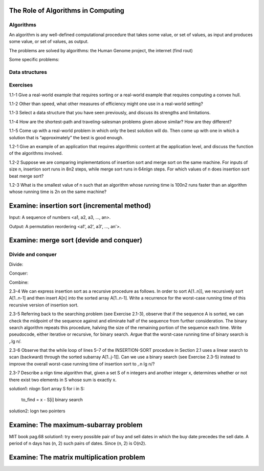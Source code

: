 The Role of Algorithms in Computing
===================================

**********
Algorithms
**********

An algorithm is any well-defined computational procedure that takes some value, or set of values, as input and produces some value, or set of values, as output.

The problems are solved by algorithms: the Human Genome project, the internet (find rout)

Some specific problems:

**************
Data structures
**************

*********
Exercises
*********
1.1-1 Give a real-world example that requires sorting or a real-world example that requires computing a convex hull.

1.1-2 Other than speed, what other measures of efficiency might one use in a real-world setting?

1.1-3 Select a data structure that you have seen previously, and discuss its strengths and limitations.

1.1-4 How are the shortest-path and traveling-salesman problems given above similar? How are they different?

1.1-5 Come up with a real-world problem in which only the best solution will do. Then come up with one in which a solution that is “approximately” the best is good
enough.

1.2-1 Give an example of an application that requires algorithmic content at the application level, and discuss the function of the algorithms involved.

1.2-2 Suppose we are comparing implementations of insertion sort and merge sort on the same machine. For inputs of size n, insertion sort runs in 8n2 steps, while merge sort runs in 64nlgn steps. For which values of n does insertion sort beat merge
sort?

1.2-3 What is the smallest value of n such that an algorithm whose running time is 100n2 runs faster than an algorithm whose running time is 2n on the same machine?

Examine: insertion sort (incremental method)
============================================

Input: A sequence of numbers <a1, a2, a3, ..., an>.

Output: A permutation reordering <a1', a2', a3', ..., an'>.

Examine: merge sort (devide and conquer)
========================================

******************
Divide and conquer 
******************
Divide:

Conquer:

Combine:

2.3-4 We can express insertion sort as a recursive procedure as follows. In order to sort A[1..n]], we recursively sort A[1..n-1] and then insert A[n] into the sorted array A[1..n-1]. Write a recurrence for the worst-case running time of this recursive version of insertion sort.

2.3-5 Referring back to the searching problem (see Exercise 2.1-3), observe that if the sequence A is sorted, we can check the midpoint of the sequence against and eliminate half of the sequence from further consideration. The binary search algorithm repeats this procedure, halving the size of the remaining portion of the sequence each time. Write pseudocode, either iterative or recursive, for binary search. Argue that the worst-case running time of binary search is ‚.lg n/.

2.3-6 Observe that the while loop of lines 5–7 of the INSERTION-SORT procedure in Section 2.1 uses a linear search to scan (backward) through the sorted subarray A[1..j-1]]. Can we use a binary search (see Exercise 2.3-5) instead to improve the overall worst-case running time of insertion sort to ‚.n lg n/?

2.3-7 Describe a nlgn time algorithm that, given a set S of n integers and another integer x, determines whether or not there exist two elements in S whose sum is exactly x.

solution1: nlogn
Sort array S
for i in S:
    to_find = x - S[i]
    binary search

solution2: logn
two pointers

Examine: The maximum-subarray problem
=====================================
MIT book pag.68
solution1: try every possible pair of buy and sell dates in which the buy date precedes the sell date. A period of n days has (n, 2) such pairs of dates. Since (n, 2) is O(n2).

Examine: The matrix multiplication problem
==========================================